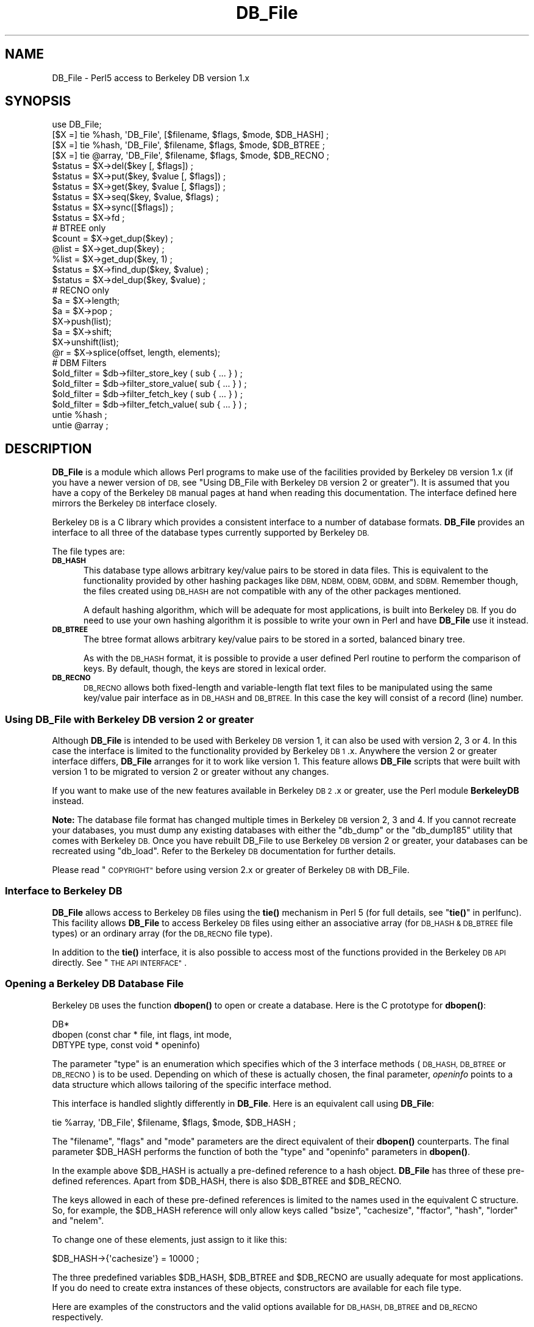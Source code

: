 .\" Automatically generated by Pod::Man 4.10 (Pod::Simple 3.35)
.\"
.\" Standard preamble:
.\" ========================================================================
.de Sp \" Vertical space (when we can't use .PP)
.if t .sp .5v
.if n .sp
..
.de Vb \" Begin verbatim text
.ft CW
.nf
.ne \\$1
..
.de Ve \" End verbatim text
.ft R
.fi
..
.\" Set up some character translations and predefined strings.  \*(-- will
.\" give an unbreakable dash, \*(PI will give pi, \*(L" will give a left
.\" double quote, and \*(R" will give a right double quote.  \*(C+ will
.\" give a nicer C++.  Capital omega is used to do unbreakable dashes and
.\" therefore won't be available.  \*(C` and \*(C' expand to `' in nroff,
.\" nothing in troff, for use with C<>.
.tr \(*W-
.ds C+ C\v'-.1v'\h'-1p'\s-2+\h'-1p'+\s0\v'.1v'\h'-1p'
.ie n \{\
.    ds -- \(*W-
.    ds PI pi
.    if (\n(.H=4u)&(1m=24u) .ds -- \(*W\h'-12u'\(*W\h'-12u'-\" diablo 10 pitch
.    if (\n(.H=4u)&(1m=20u) .ds -- \(*W\h'-12u'\(*W\h'-8u'-\"  diablo 12 pitch
.    ds L" ""
.    ds R" ""
.    ds C` ""
.    ds C' ""
'br\}
.el\{\
.    ds -- \|\(em\|
.    ds PI \(*p
.    ds L" ``
.    ds R" ''
.    ds C`
.    ds C'
'br\}
.\"
.\" Escape single quotes in literal strings from groff's Unicode transform.
.ie \n(.g .ds Aq \(aq
.el       .ds Aq '
.\"
.\" If the F register is >0, we'll generate index entries on stderr for
.\" titles (.TH), headers (.SH), subsections (.SS), items (.Ip), and index
.\" entries marked with X<> in POD.  Of course, you'll have to process the
.\" output yourself in some meaningful fashion.
.\"
.\" Avoid warning from groff about undefined register 'F'.
.de IX
..
.nr rF 0
.if \n(.g .if rF .nr rF 1
.if (\n(rF:(\n(.g==0)) \{\
.    if \nF \{\
.        de IX
.        tm Index:\\$1\t\\n%\t"\\$2"
..
.        if !\nF==2 \{\
.            nr % 0
.            nr F 2
.        \}
.    \}
.\}
.rr rF
.\"
.\" Accent mark definitions (@(#)ms.acc 1.5 88/02/08 SMI; from UCB 4.2).
.\" Fear.  Run.  Save yourself.  No user-serviceable parts.
.    \" fudge factors for nroff and troff
.if n \{\
.    ds #H 0
.    ds #V .8m
.    ds #F .3m
.    ds #[ \f1
.    ds #] \fP
.\}
.if t \{\
.    ds #H ((1u-(\\\\n(.fu%2u))*.13m)
.    ds #V .6m
.    ds #F 0
.    ds #[ \&
.    ds #] \&
.\}
.    \" simple accents for nroff and troff
.if n \{\
.    ds ' \&
.    ds ` \&
.    ds ^ \&
.    ds , \&
.    ds ~ ~
.    ds /
.\}
.if t \{\
.    ds ' \\k:\h'-(\\n(.wu*8/10-\*(#H)'\'\h"|\\n:u"
.    ds ` \\k:\h'-(\\n(.wu*8/10-\*(#H)'\`\h'|\\n:u'
.    ds ^ \\k:\h'-(\\n(.wu*10/11-\*(#H)'^\h'|\\n:u'
.    ds , \\k:\h'-(\\n(.wu*8/10)',\h'|\\n:u'
.    ds ~ \\k:\h'-(\\n(.wu-\*(#H-.1m)'~\h'|\\n:u'
.    ds / \\k:\h'-(\\n(.wu*8/10-\*(#H)'\z\(sl\h'|\\n:u'
.\}
.    \" troff and (daisy-wheel) nroff accents
.ds : \\k:\h'-(\\n(.wu*8/10-\*(#H+.1m+\*(#F)'\v'-\*(#V'\z.\h'.2m+\*(#F'.\h'|\\n:u'\v'\*(#V'
.ds 8 \h'\*(#H'\(*b\h'-\*(#H'
.ds o \\k:\h'-(\\n(.wu+\w'\(de'u-\*(#H)/2u'\v'-.3n'\*(#[\z\(de\v'.3n'\h'|\\n:u'\*(#]
.ds d- \h'\*(#H'\(pd\h'-\w'~'u'\v'-.25m'\f2\(hy\fP\v'.25m'\h'-\*(#H'
.ds D- D\\k:\h'-\w'D'u'\v'-.11m'\z\(hy\v'.11m'\h'|\\n:u'
.ds th \*(#[\v'.3m'\s+1I\s-1\v'-.3m'\h'-(\w'I'u*2/3)'\s-1o\s+1\*(#]
.ds Th \*(#[\s+2I\s-2\h'-\w'I'u*3/5'\v'-.3m'o\v'.3m'\*(#]
.ds ae a\h'-(\w'a'u*4/10)'e
.ds Ae A\h'-(\w'A'u*4/10)'E
.    \" corrections for vroff
.if v .ds ~ \\k:\h'-(\\n(.wu*9/10-\*(#H)'\s-2\u~\d\s+2\h'|\\n:u'
.if v .ds ^ \\k:\h'-(\\n(.wu*10/11-\*(#H)'\v'-.4m'^\v'.4m'\h'|\\n:u'
.    \" for low resolution devices (crt and lpr)
.if \n(.H>23 .if \n(.V>19 \
\{\
.    ds : e
.    ds 8 ss
.    ds o a
.    ds d- d\h'-1'\(ga
.    ds D- D\h'-1'\(hy
.    ds th \o'bp'
.    ds Th \o'LP'
.    ds ae ae
.    ds Ae AE
.\}
.rm #[ #] #H #V #F C
.\" ========================================================================
.\"
.IX Title "DB_File 3pm"
.TH DB_File 3pm "2020-11-23" "perl v5.28.2" "Perl Programmers Reference Guide"
.\" For nroff, turn off justification.  Always turn off hyphenation; it makes
.\" way too many mistakes in technical documents.
.if n .ad l
.nh
.SH "NAME"
DB_File \- Perl5 access to Berkeley DB version 1.x
.SH "SYNOPSIS"
.IX Header "SYNOPSIS"
.Vb 1
\& use DB_File;
\&
\& [$X =] tie %hash,  \*(AqDB_File\*(Aq, [$filename, $flags, $mode, $DB_HASH] ;
\& [$X =] tie %hash,  \*(AqDB_File\*(Aq, $filename, $flags, $mode, $DB_BTREE ;
\& [$X =] tie @array, \*(AqDB_File\*(Aq, $filename, $flags, $mode, $DB_RECNO ;
\&
\& $status = $X\->del($key [, $flags]) ;
\& $status = $X\->put($key, $value [, $flags]) ;
\& $status = $X\->get($key, $value [, $flags]) ;
\& $status = $X\->seq($key, $value, $flags) ;
\& $status = $X\->sync([$flags]) ;
\& $status = $X\->fd ;
\&
\& # BTREE only
\& $count = $X\->get_dup($key) ;
\& @list  = $X\->get_dup($key) ;
\& %list  = $X\->get_dup($key, 1) ;
\& $status = $X\->find_dup($key, $value) ;
\& $status = $X\->del_dup($key, $value) ;
\&
\& # RECNO only
\& $a = $X\->length;
\& $a = $X\->pop ;
\& $X\->push(list);
\& $a = $X\->shift;
\& $X\->unshift(list);
\& @r = $X\->splice(offset, length, elements);
\&
\& # DBM Filters
\& $old_filter = $db\->filter_store_key  ( sub { ... } ) ;
\& $old_filter = $db\->filter_store_value( sub { ... } ) ;
\& $old_filter = $db\->filter_fetch_key  ( sub { ... } ) ;
\& $old_filter = $db\->filter_fetch_value( sub { ... } ) ;
\&
\& untie %hash ;
\& untie @array ;
.Ve
.SH "DESCRIPTION"
.IX Header "DESCRIPTION"
\&\fBDB_File\fR is a module which allows Perl programs to make use of the
facilities provided by Berkeley \s-1DB\s0 version 1.x (if you have a newer
version of \s-1DB,\s0 see \*(L"Using DB_File with Berkeley \s-1DB\s0 version 2 or greater\*(R").
It is assumed that you have a copy of the Berkeley \s-1DB\s0 manual pages at
hand when reading this documentation. The interface defined here
mirrors the Berkeley \s-1DB\s0 interface closely.
.PP
Berkeley \s-1DB\s0 is a C library which provides a consistent interface to a
number of database formats.  \fBDB_File\fR provides an interface to all
three of the database types currently supported by Berkeley \s-1DB.\s0
.PP
The file types are:
.IP "\fB\s-1DB_HASH\s0\fR" 5
.IX Item "DB_HASH"
This database type allows arbitrary key/value pairs to be stored in data
files. This is equivalent to the functionality provided by other
hashing packages like \s-1DBM, NDBM, ODBM, GDBM,\s0 and \s-1SDBM.\s0 Remember though,
the files created using \s-1DB_HASH\s0 are not compatible with any of the
other packages mentioned.
.Sp
A default hashing algorithm, which will be adequate for most
applications, is built into Berkeley \s-1DB.\s0 If you do need to use your own
hashing algorithm it is possible to write your own in Perl and have
\&\fBDB_File\fR use it instead.
.IP "\fB\s-1DB_BTREE\s0\fR" 5
.IX Item "DB_BTREE"
The btree format allows arbitrary key/value pairs to be stored in a
sorted, balanced binary tree.
.Sp
As with the \s-1DB_HASH\s0 format, it is possible to provide a user defined
Perl routine to perform the comparison of keys. By default, though, the
keys are stored in lexical order.
.IP "\fB\s-1DB_RECNO\s0\fR" 5
.IX Item "DB_RECNO"
\&\s-1DB_RECNO\s0 allows both fixed-length and variable-length flat text files
to be manipulated using the same key/value pair interface as in \s-1DB_HASH\s0
and \s-1DB_BTREE.\s0  In this case the key will consist of a record (line)
number.
.SS "Using DB_File with Berkeley \s-1DB\s0 version 2 or greater"
.IX Subsection "Using DB_File with Berkeley DB version 2 or greater"
Although \fBDB_File\fR is intended to be used with Berkeley \s-1DB\s0 version 1,
it can also be used with version 2, 3 or 4. In this case the interface is
limited to the functionality provided by Berkeley \s-1DB 1\s0.x. Anywhere the
version 2 or greater interface differs, \fBDB_File\fR arranges for it to work
like version 1. This feature allows \fBDB_File\fR scripts that were built
with version 1 to be migrated to version 2 or greater without any changes.
.PP
If you want to make use of the new features available in Berkeley \s-1DB
2\s0.x or greater, use the Perl module \fBBerkeleyDB\fR instead.
.PP
\&\fBNote:\fR The database file format has changed multiple times in Berkeley
\&\s-1DB\s0 version 2, 3 and 4. If you cannot recreate your databases, you
must dump any existing databases with either the \f(CW\*(C`db_dump\*(C'\fR or the
\&\f(CW\*(C`db_dump185\*(C'\fR utility that comes with Berkeley \s-1DB.\s0
Once you have rebuilt DB_File to use Berkeley \s-1DB\s0 version 2 or greater,
your databases can be recreated using \f(CW\*(C`db_load\*(C'\fR. Refer to the Berkeley \s-1DB\s0
documentation for further details.
.PP
Please read \*(L"\s-1COPYRIGHT\*(R"\s0 before using version 2.x or greater of Berkeley
\&\s-1DB\s0 with DB_File.
.SS "Interface to Berkeley \s-1DB\s0"
.IX Subsection "Interface to Berkeley DB"
\&\fBDB_File\fR allows access to Berkeley \s-1DB\s0 files using the \fBtie()\fR mechanism
in Perl 5 (for full details, see \*(L"\fBtie()\fR\*(R" in perlfunc). This facility
allows \fBDB_File\fR to access Berkeley \s-1DB\s0 files using either an
associative array (for \s-1DB_HASH & DB_BTREE\s0 file types) or an ordinary
array (for the \s-1DB_RECNO\s0 file type).
.PP
In addition to the \fBtie()\fR interface, it is also possible to access most
of the functions provided in the Berkeley \s-1DB API\s0 directly.
See \*(L"\s-1THE API INTERFACE\*(R"\s0.
.SS "Opening a Berkeley \s-1DB\s0 Database File"
.IX Subsection "Opening a Berkeley DB Database File"
Berkeley \s-1DB\s0 uses the function \fBdbopen()\fR to open or create a database.
Here is the C prototype for \fBdbopen()\fR:
.PP
.Vb 3
\&      DB*
\&      dbopen (const char * file, int flags, int mode, 
\&              DBTYPE type, const void * openinfo)
.Ve
.PP
The parameter \f(CW\*(C`type\*(C'\fR is an enumeration which specifies which of the 3
interface methods (\s-1DB_HASH, DB_BTREE\s0 or \s-1DB_RECNO\s0) is to be used.
Depending on which of these is actually chosen, the final parameter,
\&\fIopeninfo\fR points to a data structure which allows tailoring of the
specific interface method.
.PP
This interface is handled slightly differently in \fBDB_File\fR. Here is
an equivalent call using \fBDB_File\fR:
.PP
.Vb 1
\&        tie %array, \*(AqDB_File\*(Aq, $filename, $flags, $mode, $DB_HASH ;
.Ve
.PP
The \f(CW\*(C`filename\*(C'\fR, \f(CW\*(C`flags\*(C'\fR and \f(CW\*(C`mode\*(C'\fR parameters are the direct
equivalent of their \fBdbopen()\fR counterparts. The final parameter \f(CW$DB_HASH\fR
performs the function of both the \f(CW\*(C`type\*(C'\fR and \f(CW\*(C`openinfo\*(C'\fR parameters in
\&\fBdbopen()\fR.
.PP
In the example above \f(CW$DB_HASH\fR is actually a pre-defined reference to a
hash object. \fBDB_File\fR has three of these pre-defined references.
Apart from \f(CW$DB_HASH\fR, there is also \f(CW$DB_BTREE\fR and \f(CW$DB_RECNO\fR.
.PP
The keys allowed in each of these pre-defined references is limited to
the names used in the equivalent C structure. So, for example, the
\&\f(CW$DB_HASH\fR reference will only allow keys called \f(CW\*(C`bsize\*(C'\fR, \f(CW\*(C`cachesize\*(C'\fR,
\&\f(CW\*(C`ffactor\*(C'\fR, \f(CW\*(C`hash\*(C'\fR, \f(CW\*(C`lorder\*(C'\fR and \f(CW\*(C`nelem\*(C'\fR.
.PP
To change one of these elements, just assign to it like this:
.PP
.Vb 1
\&        $DB_HASH\->{\*(Aqcachesize\*(Aq} = 10000 ;
.Ve
.PP
The three predefined variables \f(CW$DB_HASH\fR, \f(CW$DB_BTREE\fR and \f(CW$DB_RECNO\fR are
usually adequate for most applications.  If you do need to create extra
instances of these objects, constructors are available for each file
type.
.PP
Here are examples of the constructors and the valid options available
for \s-1DB_HASH, DB_BTREE\s0 and \s-1DB_RECNO\s0 respectively.
.PP
.Vb 7
\&     $a = new DB_File::HASHINFO ;
\&     $a\->{\*(Aqbsize\*(Aq} ;
\&     $a\->{\*(Aqcachesize\*(Aq} ;
\&     $a\->{\*(Aqffactor\*(Aq};
\&     $a\->{\*(Aqhash\*(Aq} ;
\&     $a\->{\*(Aqlorder\*(Aq} ;
\&     $a\->{\*(Aqnelem\*(Aq} ;
\&
\&     $b = new DB_File::BTREEINFO ;
\&     $b\->{\*(Aqflags\*(Aq} ;
\&     $b\->{\*(Aqcachesize\*(Aq} ;
\&     $b\->{\*(Aqmaxkeypage\*(Aq} ;
\&     $b\->{\*(Aqminkeypage\*(Aq} ;
\&     $b\->{\*(Aqpsize\*(Aq} ;
\&     $b\->{\*(Aqcompare\*(Aq} ;
\&     $b\->{\*(Aqprefix\*(Aq} ;
\&     $b\->{\*(Aqlorder\*(Aq} ;
\&
\&     $c = new DB_File::RECNOINFO ;
\&     $c\->{\*(Aqbval\*(Aq} ;
\&     $c\->{\*(Aqcachesize\*(Aq} ;
\&     $c\->{\*(Aqpsize\*(Aq} ;
\&     $c\->{\*(Aqflags\*(Aq} ;
\&     $c\->{\*(Aqlorder\*(Aq} ;
\&     $c\->{\*(Aqreclen\*(Aq} ;
\&     $c\->{\*(Aqbfname\*(Aq} ;
.Ve
.PP
The values stored in the hashes above are mostly the direct equivalent
of their C counterpart. Like their C counterparts, all are set to a
default values \- that means you don't have to set \fIall\fR of the
values when you only want to change one. Here is an example:
.PP
.Vb 3
\&     $a = new DB_File::HASHINFO ;
\&     $a\->{\*(Aqcachesize\*(Aq} =  12345 ;
\&     tie %y, \*(AqDB_File\*(Aq, "filename", $flags, 0777, $a ;
.Ve
.PP
A few of the options need extra discussion here. When used, the C
equivalent of the keys \f(CW\*(C`hash\*(C'\fR, \f(CW\*(C`compare\*(C'\fR and \f(CW\*(C`prefix\*(C'\fR store pointers
to C functions. In \fBDB_File\fR these keys are used to store references
to Perl subs. Below are templates for each of the subs:
.PP
.Vb 7
\&    sub hash
\&    {
\&        my ($data) = @_ ;
\&        ...
\&        # return the hash value for $data
\&        return $hash ;
\&    }
\&
\&    sub compare
\&    {
\&        my ($key, $key2) = @_ ;
\&        ...
\&        # return  0 if $key1 eq $key2
\&        #        \-1 if $key1 lt $key2
\&        #         1 if $key1 gt $key2
\&        return (\-1 , 0 or 1) ;
\&    }
\&
\&    sub prefix
\&    {
\&        my ($key, $key2) = @_ ;
\&        ...
\&        # return number of bytes of $key2 which are 
\&        # necessary to determine that it is greater than $key1
\&        return $bytes ;
\&    }
.Ve
.PP
See \*(L"Changing the \s-1BTREE\s0 sort order\*(R" for an example of using the
\&\f(CW\*(C`compare\*(C'\fR template.
.PP
If you are using the \s-1DB_RECNO\s0 interface and you intend making use of
\&\f(CW\*(C`bval\*(C'\fR, you should check out \*(L"The 'bval' Option\*(R".
.SS "Default Parameters"
.IX Subsection "Default Parameters"
It is possible to omit some or all of the final 4 parameters in the
call to \f(CW\*(C`tie\*(C'\fR and let them take default values. As \s-1DB_HASH\s0 is the most
common file format used, the call:
.PP
.Vb 1
\&    tie %A, "DB_File", "filename" ;
.Ve
.PP
is equivalent to:
.PP
.Vb 1
\&    tie %A, "DB_File", "filename", O_CREAT|O_RDWR, 0666, $DB_HASH ;
.Ve
.PP
It is also possible to omit the filename parameter as well, so the
call:
.PP
.Vb 1
\&    tie %A, "DB_File" ;
.Ve
.PP
is equivalent to:
.PP
.Vb 1
\&    tie %A, "DB_File", undef, O_CREAT|O_RDWR, 0666, $DB_HASH ;
.Ve
.PP
See \*(L"In Memory Databases\*(R" for a discussion on the use of \f(CW\*(C`undef\*(C'\fR
in place of a filename.
.SS "In Memory Databases"
.IX Subsection "In Memory Databases"
Berkeley \s-1DB\s0 allows the creation of in-memory databases by using \s-1NULL\s0
(that is, a \f(CW\*(C`(char *)0\*(C'\fR in C) in place of the filename.  \fBDB_File\fR
uses \f(CW\*(C`undef\*(C'\fR instead of \s-1NULL\s0 to provide this functionality.
.SH "DB_HASH"
.IX Header "DB_HASH"
The \s-1DB_HASH\s0 file format is probably the most commonly used of the three
file formats that \fBDB_File\fR supports. It is also very straightforward
to use.
.SS "A Simple Example"
.IX Subsection "A Simple Example"
This example shows how to create a database, add key/value pairs to the
database, delete keys/value pairs and finally how to enumerate the
contents of the database.
.PP
.Vb 4
\&    use warnings ;
\&    use strict ;
\&    use DB_File ;
\&    our (%h, $k, $v) ;
\&
\&    unlink "fruit" ;
\&    tie %h, "DB_File", "fruit", O_RDWR|O_CREAT, 0666, $DB_HASH 
\&        or die "Cannot open file \*(Aqfruit\*(Aq: $!\en";
\&
\&    # Add a few key/value pairs to the file
\&    $h{"apple"} = "red" ;
\&    $h{"orange"} = "orange" ;
\&    $h{"banana"} = "yellow" ;
\&    $h{"tomato"} = "red" ;
\&
\&    # Check for existence of a key
\&    print "Banana Exists\en\en" if $h{"banana"} ;
\&
\&    # Delete a key/value pair.
\&    delete $h{"apple"} ;
\&
\&    # print the contents of the file
\&    while (($k, $v) = each %h)
\&      { print "$k \-> $v\en" }
\&
\&    untie %h ;
.Ve
.PP
here is the output:
.PP
.Vb 1
\&    Banana Exists
\&
\&    orange \-> orange
\&    tomato \-> red
\&    banana \-> yellow
.Ve
.PP
Note that the like ordinary associative arrays, the order of the keys
retrieved is in an apparently random order.
.SH "DB_BTREE"
.IX Header "DB_BTREE"
The \s-1DB_BTREE\s0 format is useful when you want to store data in a given
order. By default the keys will be stored in lexical order, but as you
will see from the example shown in the next section, it is very easy to
define your own sorting function.
.SS "Changing the \s-1BTREE\s0 sort order"
.IX Subsection "Changing the BTREE sort order"
This script shows how to override the default sorting algorithm that
\&\s-1BTREE\s0 uses. Instead of using the normal lexical ordering, a case
insensitive compare function will be used.
.PP
.Vb 3
\&    use warnings ;
\&    use strict ;
\&    use DB_File ;
\&
\&    my %h ;
\&
\&    sub Compare
\&    {
\&        my ($key1, $key2) = @_ ;
\&        "\eL$key1" cmp "\eL$key2" ;
\&    }
\&
\&    # specify the Perl sub that will do the comparison
\&    $DB_BTREE\->{\*(Aqcompare\*(Aq} = \e&Compare ;
\&
\&    unlink "tree" ;
\&    tie %h, "DB_File", "tree", O_RDWR|O_CREAT, 0666, $DB_BTREE 
\&        or die "Cannot open file \*(Aqtree\*(Aq: $!\en" ;
\&
\&    # Add a key/value pair to the file
\&    $h{\*(AqWall\*(Aq} = \*(AqLarry\*(Aq ;
\&    $h{\*(AqSmith\*(Aq} = \*(AqJohn\*(Aq ;
\&    $h{\*(Aqmouse\*(Aq} = \*(Aqmickey\*(Aq ;
\&    $h{\*(Aqduck\*(Aq}  = \*(Aqdonald\*(Aq ;
\&
\&    # Delete
\&    delete $h{"duck"} ;
\&
\&    # Cycle through the keys printing them in order.
\&    # Note it is not necessary to sort the keys as
\&    # the btree will have kept them in order automatically.
\&    foreach (keys %h)
\&      { print "$_\en" }
\&
\&    untie %h ;
.Ve
.PP
Here is the output from the code above.
.PP
.Vb 3
\&    mouse
\&    Smith
\&    Wall
.Ve
.PP
There are a few point to bear in mind if you want to change the
ordering in a \s-1BTREE\s0 database:
.IP "1." 5
The new compare function must be specified when you create the database.
.IP "2." 5
You cannot change the ordering once the database has been created. Thus
you must use the same compare function every time you access the
database.
.IP "3." 5
Duplicate keys are entirely defined by the comparison function.
In the case-insensitive example above, the keys: '\s-1KEY\s0' and 'key'
would be considered duplicates, and assigning to the second one
would overwrite the first. If duplicates are allowed for (with the
R_DUP flag discussed below), only a single copy of duplicate keys
is stored in the database \-\-\- so (again with example above) assigning
three values to the keys: '\s-1KEY\s0', 'Key', and 'key' would leave just
the first key: '\s-1KEY\s0' in the database with three values. For some
situations this results in information loss, so care should be taken
to provide fully qualified comparison functions when necessary.
For example, the above comparison routine could be modified to
additionally compare case-sensitively if two keys are equal in the
case insensitive comparison:
.Sp
.Vb 5
\&    sub compare {
\&        my($key1, $key2) = @_;
\&        lc $key1 cmp lc $key2 ||
\&        $key1 cmp $key2;
\&    }
.Ve
.Sp
And now you will only have duplicates when the keys themselves
are truly the same. (note: in versions of the db library prior to
about November 1996, such duplicate keys were retained so it was
possible to recover the original keys in sets of keys that
compared as equal).
.SS "Handling Duplicate Keys"
.IX Subsection "Handling Duplicate Keys"
The \s-1BTREE\s0 file type optionally allows a single key to be associated
with an arbitrary number of values. This option is enabled by setting
the flags element of \f(CW$DB_BTREE\fR to R_DUP when creating the database.
.PP
There are some difficulties in using the tied hash interface if you
want to manipulate a \s-1BTREE\s0 database with duplicate keys. Consider this
code:
.PP
.Vb 3
\&    use warnings ;
\&    use strict ;
\&    use DB_File ;
\&
\&    my ($filename, %h) ;
\&
\&    $filename = "tree" ;
\&    unlink $filename ;
\&
\&    # Enable duplicate records
\&    $DB_BTREE\->{\*(Aqflags\*(Aq} = R_DUP ;
\&
\&    tie %h, "DB_File", $filename, O_RDWR|O_CREAT, 0666, $DB_BTREE 
\&        or die "Cannot open $filename: $!\en";
\&
\&    # Add some key/value pairs to the file
\&    $h{\*(AqWall\*(Aq} = \*(AqLarry\*(Aq ;
\&    $h{\*(AqWall\*(Aq} = \*(AqBrick\*(Aq ; # Note the duplicate key
\&    $h{\*(AqWall\*(Aq} = \*(AqBrick\*(Aq ; # Note the duplicate key and value
\&    $h{\*(AqSmith\*(Aq} = \*(AqJohn\*(Aq ;
\&    $h{\*(Aqmouse\*(Aq} = \*(Aqmickey\*(Aq ;
\&
\&    # iterate through the associative array
\&    # and print each key/value pair.
\&    foreach (sort keys %h)
\&      { print "$_  \-> $h{$_}\en" }
\&
\&    untie %h ;
.Ve
.PP
Here is the output:
.PP
.Vb 5
\&    Smith   \-> John
\&    Wall    \-> Larry
\&    Wall    \-> Larry
\&    Wall    \-> Larry
\&    mouse   \-> mickey
.Ve
.PP
As you can see 3 records have been successfully created with key \f(CW\*(C`Wall\*(C'\fR
\&\- the only thing is, when they are retrieved from the database they
\&\fIseem\fR to have the same value, namely \f(CW\*(C`Larry\*(C'\fR. The problem is caused
by the way that the associative array interface works. Basically, when
the associative array interface is used to fetch the value associated
with a given key, it will only ever retrieve the first value.
.PP
Although it may not be immediately obvious from the code above, the
associative array interface can be used to write values with duplicate
keys, but it cannot be used to read them back from the database.
.PP
The way to get around this problem is to use the Berkeley \s-1DB API\s0 method
called \f(CW\*(C`seq\*(C'\fR.  This method allows sequential access to key/value
pairs. See \*(L"\s-1THE API INTERFACE\*(R"\s0 for details of both the \f(CW\*(C`seq\*(C'\fR method
and the \s-1API\s0 in general.
.PP
Here is the script above rewritten using the \f(CW\*(C`seq\*(C'\fR \s-1API\s0 method.
.PP
.Vb 3
\&    use warnings ;
\&    use strict ;
\&    use DB_File ;
\&
\&    my ($filename, $x, %h, $status, $key, $value) ;
\&
\&    $filename = "tree" ;
\&    unlink $filename ;
\&
\&    # Enable duplicate records
\&    $DB_BTREE\->{\*(Aqflags\*(Aq} = R_DUP ;
\&
\&    $x = tie %h, "DB_File", $filename, O_RDWR|O_CREAT, 0666, $DB_BTREE 
\&        or die "Cannot open $filename: $!\en";
\&
\&    # Add some key/value pairs to the file
\&    $h{\*(AqWall\*(Aq} = \*(AqLarry\*(Aq ;
\&    $h{\*(AqWall\*(Aq} = \*(AqBrick\*(Aq ; # Note the duplicate key
\&    $h{\*(AqWall\*(Aq} = \*(AqBrick\*(Aq ; # Note the duplicate key and value
\&    $h{\*(AqSmith\*(Aq} = \*(AqJohn\*(Aq ;
\&    $h{\*(Aqmouse\*(Aq} = \*(Aqmickey\*(Aq ;
\&
\&    # iterate through the btree using seq
\&    # and print each key/value pair.
\&    $key = $value = 0 ;
\&    for ($status = $x\->seq($key, $value, R_FIRST) ;
\&         $status == 0 ;
\&         $status = $x\->seq($key, $value, R_NEXT) )
\&      {  print "$key \-> $value\en" }
\&
\&    undef $x ;
\&    untie %h ;
.Ve
.PP
that prints:
.PP
.Vb 5
\&    Smith   \-> John
\&    Wall    \-> Brick
\&    Wall    \-> Brick
\&    Wall    \-> Larry
\&    mouse   \-> mickey
.Ve
.PP
This time we have got all the key/value pairs, including the multiple
values associated with the key \f(CW\*(C`Wall\*(C'\fR.
.PP
To make life easier when dealing with duplicate keys, \fBDB_File\fR comes with 
a few utility methods.
.SS "The \fBget_dup()\fP Method"
.IX Subsection "The get_dup() Method"
The \f(CW\*(C`get_dup\*(C'\fR method assists in
reading duplicate values from \s-1BTREE\s0 databases. The method can take the
following forms:
.PP
.Vb 3
\&    $count = $x\->get_dup($key) ;
\&    @list  = $x\->get_dup($key) ;
\&    %list  = $x\->get_dup($key, 1) ;
.Ve
.PP
In a scalar context the method returns the number of values associated
with the key, \f(CW$key\fR.
.PP
In list context, it returns all the values which match \f(CW$key\fR. Note
that the values will be returned in an apparently random order.
.PP
In list context, if the second parameter is present and evaluates
\&\s-1TRUE,\s0 the method returns an associative array. The keys of the
associative array correspond to the values that matched in the \s-1BTREE\s0
and the values of the array are a count of the number of times that
particular value occurred in the \s-1BTREE.\s0
.PP
So assuming the database created above, we can use \f(CW\*(C`get_dup\*(C'\fR like
this:
.PP
.Vb 3
\&    use warnings ;
\&    use strict ;
\&    use DB_File ;
\&
\&    my ($filename, $x, %h) ;
\&
\&    $filename = "tree" ;
\&
\&    # Enable duplicate records
\&    $DB_BTREE\->{\*(Aqflags\*(Aq} = R_DUP ;
\&
\&    $x = tie %h, "DB_File", $filename, O_RDWR|O_CREAT, 0666, $DB_BTREE 
\&        or die "Cannot open $filename: $!\en";
\&
\&    my $cnt  = $x\->get_dup("Wall") ;
\&    print "Wall occurred $cnt times\en" ;
\&
\&    my %hash = $x\->get_dup("Wall", 1) ;
\&    print "Larry is there\en" if $hash{\*(AqLarry\*(Aq} ;
\&    print "There are $hash{\*(AqBrick\*(Aq} Brick Walls\en" ;
\&
\&    my @list = sort $x\->get_dup("Wall") ;
\&    print "Wall =>      [@list]\en" ;
\&
\&    @list = $x\->get_dup("Smith") ;
\&    print "Smith =>     [@list]\en" ;
\&
\&    @list = $x\->get_dup("Dog") ;
\&    print "Dog =>       [@list]\en" ;
.Ve
.PP
and it will print:
.PP
.Vb 6
\&    Wall occurred 3 times
\&    Larry is there
\&    There are 2 Brick Walls
\&    Wall =>     [Brick Brick Larry]
\&    Smith =>    [John]
\&    Dog =>      []
.Ve
.SS "The \fBfind_dup()\fP Method"
.IX Subsection "The find_dup() Method"
.Vb 1
\&    $status = $X\->find_dup($key, $value) ;
.Ve
.PP
This method checks for the existence of a specific key/value pair. If the
pair exists, the cursor is left pointing to the pair and the method 
returns 0. Otherwise the method returns a non-zero value.
.PP
Assuming the database from the previous example:
.PP
.Vb 3
\&    use warnings ;
\&    use strict ;
\&    use DB_File ;
\&
\&    my ($filename, $x, %h, $found) ;
\&
\&    $filename = "tree" ;
\&
\&    # Enable duplicate records
\&    $DB_BTREE\->{\*(Aqflags\*(Aq} = R_DUP ;
\&
\&    $x = tie %h, "DB_File", $filename, O_RDWR|O_CREAT, 0666, $DB_BTREE 
\&        or die "Cannot open $filename: $!\en";
\&
\&    $found = ( $x\->find_dup("Wall", "Larry") == 0 ? "" : "not") ; 
\&    print "Larry Wall is $found there\en" ;
\&
\&    $found = ( $x\->find_dup("Wall", "Harry") == 0 ? "" : "not") ; 
\&    print "Harry Wall is $found there\en" ;
\&
\&    undef $x ;
\&    untie %h ;
.Ve
.PP
prints this
.PP
.Vb 2
\&    Larry Wall is  there
\&    Harry Wall is not there
.Ve
.SS "The \fBdel_dup()\fP Method"
.IX Subsection "The del_dup() Method"
.Vb 1
\&    $status = $X\->del_dup($key, $value) ;
.Ve
.PP
This method deletes a specific key/value pair. It returns
0 if they exist and have been deleted successfully.
Otherwise the method returns a non-zero value.
.PP
Again assuming the existence of the \f(CW\*(C`tree\*(C'\fR database
.PP
.Vb 3
\&    use warnings ;
\&    use strict ;
\&    use DB_File ;
\&
\&    my ($filename, $x, %h, $found) ;
\&
\&    $filename = "tree" ;
\&
\&    # Enable duplicate records
\&    $DB_BTREE\->{\*(Aqflags\*(Aq} = R_DUP ;
\&
\&    $x = tie %h, "DB_File", $filename, O_RDWR|O_CREAT, 0666, $DB_BTREE 
\&        or die "Cannot open $filename: $!\en";
\&
\&    $x\->del_dup("Wall", "Larry") ;
\&
\&    $found = ( $x\->find_dup("Wall", "Larry") == 0 ? "" : "not") ; 
\&    print "Larry Wall is $found there\en" ;
\&
\&    undef $x ;
\&    untie %h ;
.Ve
.PP
prints this
.PP
.Vb 1
\&    Larry Wall is not there
.Ve
.SS "Matching Partial Keys"
.IX Subsection "Matching Partial Keys"
The \s-1BTREE\s0 interface has a feature which allows partial keys to be
matched. This functionality is \fIonly\fR available when the \f(CW\*(C`seq\*(C'\fR method
is used along with the R_CURSOR flag.
.PP
.Vb 1
\&    $x\->seq($key, $value, R_CURSOR) ;
.Ve
.PP
Here is the relevant quote from the dbopen man page where it defines
the use of the R_CURSOR flag with seq:
.PP
.Vb 4
\&    Note, for the DB_BTREE access method, the returned key is not
\&    necessarily an exact match for the specified key. The returned key
\&    is the smallest key greater than or equal to the specified key,
\&    permitting partial key matches and range searches.
.Ve
.PP
In the example script below, the \f(CW\*(C`match\*(C'\fR sub uses this feature to find
and print the first matching key/value pair given a partial key.
.PP
.Vb 4
\&    use warnings ;
\&    use strict ;
\&    use DB_File ;
\&    use Fcntl ;
\&
\&    my ($filename, $x, %h, $st, $key, $value) ;
\&
\&    sub match
\&    {
\&        my $key = shift ;
\&        my $value = 0;
\&        my $orig_key = $key ;
\&        $x\->seq($key, $value, R_CURSOR) ;
\&        print "$orig_key\et\-> $key\et\-> $value\en" ;
\&    }
\&
\&    $filename = "tree" ;
\&    unlink $filename ;
\&
\&    $x = tie %h, "DB_File", $filename, O_RDWR|O_CREAT, 0666, $DB_BTREE
\&        or die "Cannot open $filename: $!\en";
\&
\&    # Add some key/value pairs to the file
\&    $h{\*(Aqmouse\*(Aq} = \*(Aqmickey\*(Aq ;
\&    $h{\*(AqWall\*(Aq} = \*(AqLarry\*(Aq ;
\&    $h{\*(AqWalls\*(Aq} = \*(AqBrick\*(Aq ; 
\&    $h{\*(AqSmith\*(Aq} = \*(AqJohn\*(Aq ;
\&
\&
\&    $key = $value = 0 ;
\&    print "IN ORDER\en" ;
\&    for ($st = $x\->seq($key, $value, R_FIRST) ;
\&         $st == 0 ;
\&         $st = $x\->seq($key, $value, R_NEXT) )
\&
\&      {  print "$key    \-> $value\en" }
\&
\&    print "\enPARTIAL MATCH\en" ;
\&
\&    match "Wa" ;
\&    match "A" ;
\&    match "a" ;
\&
\&    undef $x ;
\&    untie %h ;
.Ve
.PP
Here is the output:
.PP
.Vb 5
\&    IN ORDER
\&    Smith \-> John
\&    Wall  \-> Larry
\&    Walls \-> Brick
\&    mouse \-> mickey
\&
\&    PARTIAL MATCH
\&    Wa \-> Wall  \-> Larry
\&    A  \-> Smith \-> John
\&    a  \-> mouse \-> mickey
.Ve
.SH "DB_RECNO"
.IX Header "DB_RECNO"
\&\s-1DB_RECNO\s0 provides an interface to flat text files. Both variable and
fixed length records are supported.
.PP
In order to make \s-1RECNO\s0 more compatible with Perl, the array offset for
all \s-1RECNO\s0 arrays begins at 0 rather than 1 as in Berkeley \s-1DB.\s0
.PP
As with normal Perl arrays, a \s-1RECNO\s0 array can be accessed using
negative indexes. The index \-1 refers to the last element of the array,
\&\-2 the second last, and so on. Attempting to access an element before
the start of the array will raise a fatal run-time error.
.SS "The 'bval' Option"
.IX Subsection "The 'bval' Option"
The operation of the bval option warrants some discussion. Here is the
definition of bval from the Berkeley \s-1DB 1.85\s0 recno manual page:
.PP
.Vb 6
\&    The delimiting byte to be used to mark  the  end  of  a
\&    record for variable\-length records, and the pad charac\-
\&    ter for fixed\-length records.  If no  value  is  speci\-
\&    fied,  newlines  (\`\`\en\*(Aq\*(Aq)  are  used to mark the end of
\&    variable\-length records and  fixed\-length  records  are
\&    padded with spaces.
.Ve
.PP
The second sentence is wrong. In actual fact bval will only default to
\&\f(CW"\en"\fR when the openinfo parameter in dbopen is \s-1NULL.\s0 If a non-NULL
openinfo parameter is used at all, the value that happens to be in bval
will be used. That means you always have to specify bval when making
use of any of the options in the openinfo parameter. This documentation
error will be fixed in the next release of Berkeley \s-1DB.\s0
.PP
That clarifies the situation with regards Berkeley \s-1DB\s0 itself. What
about \fBDB_File\fR? Well, the behavior defined in the quote above is
quite useful, so \fBDB_File\fR conforms to it.
.PP
That means that you can specify other options (e.g. cachesize) and
still have bval default to \f(CW"\en"\fR for variable length records, and
space for fixed length records.
.PP
Also note that the bval option only allows you to specify a single byte
as a delimiter.
.SS "A Simple Example"
.IX Subsection "A Simple Example"
Here is a simple example that uses \s-1RECNO\s0 (if you are using a version 
of Perl earlier than 5.004_57 this example won't work \*(-- see 
\&\*(L"Extra \s-1RECNO\s0 Methods\*(R" for a workaround).
.PP
.Vb 3
\&    use warnings ;
\&    use strict ;
\&    use DB_File ;
\&
\&    my $filename = "text" ;
\&    unlink $filename ;
\&
\&    my @h ;
\&    tie @h, "DB_File", $filename, O_RDWR|O_CREAT, 0666, $DB_RECNO 
\&        or die "Cannot open file \*(Aqtext\*(Aq: $!\en" ;
\&
\&    # Add a few key/value pairs to the file
\&    $h[0] = "orange" ;
\&    $h[1] = "blue" ;
\&    $h[2] = "yellow" ;
\&
\&    push @h, "green", "black" ;
\&
\&    my $elements = scalar @h ;
\&    print "The array contains $elements entries\en" ;
\&
\&    my $last = pop @h ;
\&    print "popped $last\en" ;
\&
\&    unshift @h, "white" ;
\&    my $first = shift @h ;
\&    print "shifted $first\en" ;
\&
\&    # Check for existence of a key
\&    print "Element 1 Exists with value $h[1]\en" if $h[1] ;
\&
\&    # use a negative index
\&    print "The last element is $h[\-1]\en" ;
\&    print "The 2nd last element is $h[\-2]\en" ;
\&
\&    untie @h ;
.Ve
.PP
Here is the output from the script:
.PP
.Vb 6
\&    The array contains 5 entries
\&    popped black
\&    shifted white
\&    Element 1 Exists with value blue
\&    The last element is green
\&    The 2nd last element is yellow
.Ve
.SS "Extra \s-1RECNO\s0 Methods"
.IX Subsection "Extra RECNO Methods"
If you are using a version of Perl earlier than 5.004_57, the tied
array interface is quite limited. In the example script above
\&\f(CW\*(C`push\*(C'\fR, \f(CW\*(C`pop\*(C'\fR, \f(CW\*(C`shift\*(C'\fR, \f(CW\*(C`unshift\*(C'\fR
or determining the array length will not work with a tied array.
.PP
To make the interface more useful for older versions of Perl, a number
of methods are supplied with \fBDB_File\fR to simulate the missing array
operations. All these methods are accessed via the object returned from
the tie call.
.PP
Here are the methods:
.IP "\fB\f(CB$X\fB\->push(list) ;\fR" 5
.IX Item "$X->push(list) ;"
Pushes the elements of \f(CW\*(C`list\*(C'\fR to the end of the array.
.IP "\fB\f(CB$value\fB = \f(CB$X\fB\->pop ;\fR" 5
.IX Item "$value = $X->pop ;"
Removes and returns the last element of the array.
.IP "\fB\f(CB$X\fB\->shift\fR" 5
.IX Item "$X->shift"
Removes and returns the first element of the array.
.IP "\fB\f(CB$X\fB\->unshift(list) ;\fR" 5
.IX Item "$X->unshift(list) ;"
Pushes the elements of \f(CW\*(C`list\*(C'\fR to the start of the array.
.IP "\fB\f(CB$X\fB\->length\fR" 5
.IX Item "$X->length"
Returns the number of elements in the array.
.IP "\fB\f(CB$X\fB\->splice(offset, length, elements);\fR" 5
.IX Item "$X->splice(offset, length, elements);"
Returns a splice of the array.
.SS "Another Example"
.IX Subsection "Another Example"
Here is a more complete example that makes use of some of the methods
described above. It also makes use of the \s-1API\s0 interface directly (see 
\&\*(L"\s-1THE API INTERFACE\*(R"\s0).
.PP
.Vb 5
\&    use warnings ;
\&    use strict ;
\&    my (@h, $H, $file, $i) ;
\&    use DB_File ;
\&    use Fcntl ;
\&
\&    $file = "text" ;
\&
\&    unlink $file ;
\&
\&    $H = tie @h, "DB_File", $file, O_RDWR|O_CREAT, 0666, $DB_RECNO 
\&        or die "Cannot open file $file: $!\en" ;
\&
\&    # first create a text file to play with
\&    $h[0] = "zero" ;
\&    $h[1] = "one" ;
\&    $h[2] = "two" ;
\&    $h[3] = "three" ;
\&    $h[4] = "four" ;
\&
\&
\&    # Print the records in order.
\&    #
\&    # The length method is needed here because evaluating a tied
\&    # array in a scalar context does not return the number of
\&    # elements in the array.  
\&
\&    print "\enORIGINAL\en" ;
\&    foreach $i (0 .. $H\->length \- 1) {
\&        print "$i: $h[$i]\en" ;
\&    }
\&
\&    # use the push & pop methods
\&    $a = $H\->pop ;
\&    $H\->push("last") ;
\&    print "\enThe last record was [$a]\en" ;
\&
\&    # and the shift & unshift methods
\&    $a = $H\->shift ;
\&    $H\->unshift("first") ;
\&    print "The first record was [$a]\en" ;
\&
\&    # Use the API to add a new record after record 2.
\&    $i = 2 ;
\&    $H\->put($i, "Newbie", R_IAFTER) ;
\&
\&    # and a new record before record 1.
\&    $i = 1 ;
\&    $H\->put($i, "New One", R_IBEFORE) ;
\&
\&    # delete record 3
\&    $H\->del(3) ;
\&
\&    # now print the records in reverse order
\&    print "\enREVERSE\en" ;
\&    for ($i = $H\->length \- 1 ; $i >= 0 ; \-\- $i)
\&      { print "$i: $h[$i]\en" }
\&
\&    # same again, but use the API functions instead
\&    print "\enREVERSE again\en" ;
\&    my ($s, $k, $v)  = (0, 0, 0) ;
\&    for ($s = $H\->seq($k, $v, R_LAST) ; 
\&             $s == 0 ; 
\&             $s = $H\->seq($k, $v, R_PREV))
\&      { print "$k: $v\en" }
\&
\&    undef $H ;
\&    untie @h ;
.Ve
.PP
and this is what it outputs:
.PP
.Vb 6
\&    ORIGINAL
\&    0: zero
\&    1: one
\&    2: two
\&    3: three
\&    4: four
\&
\&    The last record was [four]
\&    The first record was [zero]
\&
\&    REVERSE
\&    5: last
\&    4: three
\&    3: Newbie
\&    2: one
\&    1: New One
\&    0: first
\&
\&    REVERSE again
\&    5: last
\&    4: three
\&    3: Newbie
\&    2: one
\&    1: New One
\&    0: first
.Ve
.PP
Notes:
.IP "1." 5
Rather than iterating through the array, \f(CW@h\fR like this:
.Sp
.Vb 1
\&    foreach $i (@h)
.Ve
.Sp
it is necessary to use either this:
.Sp
.Vb 1
\&    foreach $i (0 .. $H\->length \- 1)
.Ve
.Sp
or this:
.Sp
.Vb 3
\&    for ($a = $H\->get($k, $v, R_FIRST) ;
\&         $a == 0 ;
\&         $a = $H\->get($k, $v, R_NEXT) )
.Ve
.IP "2." 5
Notice that both times the \f(CW\*(C`put\*(C'\fR method was used the record index was
specified using a variable, \f(CW$i\fR, rather than the literal value
itself. This is because \f(CW\*(C`put\*(C'\fR will return the record number of the
inserted line via that parameter.
.SH "THE API INTERFACE"
.IX Header "THE API INTERFACE"
As well as accessing Berkeley \s-1DB\s0 using a tied hash or array, it is also
possible to make direct use of most of the \s-1API\s0 functions defined in the
Berkeley \s-1DB\s0 documentation.
.PP
To do this you need to store a copy of the object returned from the tie.
.PP
.Vb 1
\&        $db = tie %hash, "DB_File", "filename" ;
.Ve
.PP
Once you have done that, you can access the Berkeley \s-1DB API\s0 functions
as \fBDB_File\fR methods directly like this:
.PP
.Vb 1
\&        $db\->put($key, $value, R_NOOVERWRITE) ;
.Ve
.PP
\&\fBImportant:\fR If you have saved a copy of the object returned from
\&\f(CW\*(C`tie\*(C'\fR, the underlying database file will \fInot\fR be closed until both
the tied variable is untied and all copies of the saved object are
destroyed.
.PP
.Vb 6
\&    use DB_File ;
\&    $db = tie %hash, "DB_File", "filename" 
\&        or die "Cannot tie filename: $!" ;
\&    ...
\&    undef $db ;
\&    untie %hash ;
.Ve
.PP
See \*(L"The \fBuntie()\fR Gotcha\*(R" for more details.
.PP
All the functions defined in dbopen are available except for
\&\fBclose()\fR and \fBdbopen()\fR itself. The \fBDB_File\fR method interface to the
supported functions have been implemented to mirror the way Berkeley \s-1DB\s0
works whenever possible. In particular note that:
.IP "\(bu" 5
The methods return a status value. All return 0 on success.
All return \-1 to signify an error and set \f(CW$!\fR to the exact
error code. The return code 1 generally (but not always) means that the
key specified did not exist in the database.
.Sp
Other return codes are defined. See below and in the Berkeley \s-1DB\s0
documentation for details. The Berkeley \s-1DB\s0 documentation should be used
as the definitive source.
.IP "\(bu" 5
Whenever a Berkeley \s-1DB\s0 function returns data via one of its parameters,
the equivalent \fBDB_File\fR method does exactly the same.
.IP "\(bu" 5
If you are careful, it is possible to mix \s-1API\s0 calls with the tied
hash/array interface in the same piece of code. Although only a few of
the methods used to implement the tied interface currently make use of
the cursor, you should always assume that the cursor has been changed
any time the tied hash/array interface is used. As an example, this
code will probably not do what you expect:
.Sp
.Vb 2
\&    $X = tie %x, \*(AqDB_File\*(Aq, $filename, O_RDWR|O_CREAT, 0777, $DB_BTREE
\&        or die "Cannot tie $filename: $!" ;
\&
\&    # Get the first key/value pair and set  the cursor
\&    $X\->seq($key, $value, R_FIRST) ;
\&
\&    # this line will modify the cursor
\&    $count = scalar keys %x ; 
\&
\&    # Get the second key/value pair.
\&    # oops, it didn\*(Aqt, it got the last key/value pair!
\&    $X\->seq($key, $value, R_NEXT) ;
.Ve
.Sp
The code above can be rearranged to get around the problem, like this:
.Sp
.Vb 2
\&    $X = tie %x, \*(AqDB_File\*(Aq, $filename, O_RDWR|O_CREAT, 0777, $DB_BTREE
\&        or die "Cannot tie $filename: $!" ;
\&
\&    # this line will modify the cursor
\&    $count = scalar keys %x ; 
\&
\&    # Get the first key/value pair and set  the cursor
\&    $X\->seq($key, $value, R_FIRST) ;
\&
\&    # Get the second key/value pair.
\&    # worked this time.
\&    $X\->seq($key, $value, R_NEXT) ;
.Ve
.PP
All the constants defined in dbopen for use in the flags parameters
in the methods defined below are also available. Refer to the Berkeley
\&\s-1DB\s0 documentation for the precise meaning of the flags values.
.PP
Below is a list of the methods available.
.IP "\fB\f(CB$status\fB = \f(CB$X\fB\->get($key, \f(CB$value\fB [, \f(CB$flags\fB]) ;\fR" 5
.IX Item "$status = $X->get($key, $value [, $flags]) ;"
Given a key (\f(CW$key\fR) this method reads the value associated with it
from the database. The value read from the database is returned in the
\&\f(CW$value\fR parameter.
.Sp
If the key does not exist the method returns 1.
.Sp
No flags are currently defined for this method.
.IP "\fB\f(CB$status\fB = \f(CB$X\fB\->put($key, \f(CB$value\fB [, \f(CB$flags\fB]) ;\fR" 5
.IX Item "$status = $X->put($key, $value [, $flags]) ;"
Stores the key/value pair in the database.
.Sp
If you use either the R_IAFTER or R_IBEFORE flags, the \f(CW$key\fR parameter
will have the record number of the inserted key/value pair set.
.Sp
Valid flags are R_CURSOR, R_IAFTER, R_IBEFORE, R_NOOVERWRITE and
R_SETCURSOR.
.IP "\fB\f(CB$status\fB = \f(CB$X\fB\->del($key [, \f(CB$flags\fB]) ;\fR" 5
.IX Item "$status = $X->del($key [, $flags]) ;"
Removes all key/value pairs with key \f(CW$key\fR from the database.
.Sp
A return code of 1 means that the requested key was not in the
database.
.Sp
R_CURSOR is the only valid flag at present.
.IP "\fB\f(CB$status\fB = \f(CB$X\fB\->fd ;\fR" 5
.IX Item "$status = $X->fd ;"
Returns the file descriptor for the underlying database.
.Sp
See \*(L"Locking: The Trouble with fd\*(R" for an explanation for why you should
not use \f(CW\*(C`fd\*(C'\fR to lock your database.
.IP "\fB\f(CB$status\fB = \f(CB$X\fB\->seq($key, \f(CB$value\fB, \f(CB$flags\fB) ;\fR" 5
.IX Item "$status = $X->seq($key, $value, $flags) ;"
This interface allows sequential retrieval from the database. See
dbopen for full details.
.Sp
Both the \f(CW$key\fR and \f(CW$value\fR parameters will be set to the key/value
pair read from the database.
.Sp
The flags parameter is mandatory. The valid flag values are R_CURSOR,
R_FIRST, R_LAST, R_NEXT and R_PREV.
.IP "\fB\f(CB$status\fB = \f(CB$X\fB\->sync([$flags]) ;\fR" 5
.IX Item "$status = $X->sync([$flags]) ;"
Flushes any cached buffers to disk.
.Sp
R_RECNOSYNC is the only valid flag at present.
.SH "DBM FILTERS"
.IX Header "DBM FILTERS"
A \s-1DBM\s0 Filter is a piece of code that is be used when you \fIalways\fR want to
make the same transformation to all keys and/or values in a \s-1DBM\s0 database.
An example is when you need to encode your data in \s-1UTF\-8\s0 before writing to
the database and then decode the \s-1UTF\-8\s0 when reading from the database file.
.PP
There are two ways to use a \s-1DBM\s0 Filter.
.IP "1." 5
Using the low-level \s-1API\s0 defined below.
.IP "2." 5
Using the DBM_Filter module. 
This module hides the complexity of the \s-1API\s0 defined below and comes
with a number of \*(L"canned\*(R" filters that cover some of the common use-cases.
.PP
Use of the DBM_Filter module is recommended.
.SS "\s-1DBM\s0 Filter Low-level \s-1API\s0"
.IX Subsection "DBM Filter Low-level API"
There are four methods associated with \s-1DBM\s0 Filters. All work identically,
and each is used to install (or uninstall) a single \s-1DBM\s0 Filter. Each
expects a single parameter, namely a reference to a sub. The only
difference between them is the place that the filter is installed.
.PP
To summarise:
.IP "\fBfilter_store_key\fR" 5
.IX Item "filter_store_key"
If a filter has been installed with this method, it will be invoked
every time you write a key to a \s-1DBM\s0 database.
.IP "\fBfilter_store_value\fR" 5
.IX Item "filter_store_value"
If a filter has been installed with this method, it will be invoked
every time you write a value to a \s-1DBM\s0 database.
.IP "\fBfilter_fetch_key\fR" 5
.IX Item "filter_fetch_key"
If a filter has been installed with this method, it will be invoked
every time you read a key from a \s-1DBM\s0 database.
.IP "\fBfilter_fetch_value\fR" 5
.IX Item "filter_fetch_value"
If a filter has been installed with this method, it will be invoked
every time you read a value from a \s-1DBM\s0 database.
.PP
You can use any combination of the methods, from none, to all four.
.PP
All filter methods return the existing filter, if present, or \f(CW\*(C`undef\*(C'\fR
in not.
.PP
To delete a filter pass \f(CW\*(C`undef\*(C'\fR to it.
.SS "The Filter"
.IX Subsection "The Filter"
When each filter is called by Perl, a local copy of \f(CW$_\fR will contain
the key or value to be filtered. Filtering is achieved by modifying
the contents of \f(CW$_\fR. The return code from the filter is ignored.
.SS "An Example \*(-- the \s-1NULL\s0 termination problem."
.IX Subsection "An Example the NULL termination problem."
Consider the following scenario. You have a \s-1DBM\s0 database
that you need to share with a third-party C application. The C application
assumes that \fIall\fR keys and values are \s-1NULL\s0 terminated. Unfortunately
when Perl writes to \s-1DBM\s0 databases it doesn't use \s-1NULL\s0 termination, so
your Perl application will have to manage \s-1NULL\s0 termination itself. When
you write to the database you will have to use something like this:
.PP
.Vb 1
\&    $hash{"$key\e0"} = "$value\e0" ;
.Ve
.PP
Similarly the \s-1NULL\s0 needs to be taken into account when you are considering
the length of existing keys/values.
.PP
It would be much better if you could ignore the \s-1NULL\s0 terminations issue
in the main application code and have a mechanism that automatically
added the terminating \s-1NULL\s0 to all keys and values whenever you write to
the database and have them removed when you read from the database. As I'm
sure you have already guessed, this is a problem that \s-1DBM\s0 Filters can
fix very easily.
.PP
.Vb 3
\&    use warnings ;
\&    use strict ;
\&    use DB_File ;
\&
\&    my %hash ;
\&    my $filename = "filt" ;
\&    unlink $filename ;
\&
\&    my $db = tie %hash, \*(AqDB_File\*(Aq, $filename, O_CREAT|O_RDWR, 0666, $DB_HASH 
\&      or die "Cannot open $filename: $!\en" ;
\&
\&    # Install DBM Filters
\&    $db\->filter_fetch_key  ( sub { s/\e0$//    } ) ;
\&    $db\->filter_store_key  ( sub { $_ .= "\e0" } ) ;
\&    $db\->filter_fetch_value( sub { s/\e0$//    } ) ;
\&    $db\->filter_store_value( sub { $_ .= "\e0" } ) ;
\&
\&    $hash{"abc"} = "def" ;
\&    my $a = $hash{"ABC"} ;
\&    # ...
\&    undef $db ;
\&    untie %hash ;
.Ve
.PP
Hopefully the contents of each of the filters should be
self-explanatory. Both \*(L"fetch\*(R" filters remove the terminating \s-1NULL,\s0
and both \*(L"store\*(R" filters add a terminating \s-1NULL.\s0
.SS "Another Example \*(-- Key is a C int."
.IX Subsection "Another Example Key is a C int."
Here is another real-life example. By default, whenever Perl writes to
a \s-1DBM\s0 database it always writes the key and value as strings. So when
you use this:
.PP
.Vb 1
\&    $hash{12345} = "something" ;
.Ve
.PP
the key 12345 will get stored in the \s-1DBM\s0 database as the 5 byte string
\&\*(L"12345\*(R". If you actually want the key to be stored in the \s-1DBM\s0 database
as a C int, you will have to use \f(CW\*(C`pack\*(C'\fR when writing, and \f(CW\*(C`unpack\*(C'\fR
when reading.
.PP
Here is a \s-1DBM\s0 Filter that does it:
.PP
.Vb 6
\&    use warnings ;
\&    use strict ;
\&    use DB_File ;
\&    my %hash ;
\&    my $filename = "filt" ;
\&    unlink $filename ;
\&
\&
\&    my $db = tie %hash, \*(AqDB_File\*(Aq, $filename, O_CREAT|O_RDWR, 0666, $DB_HASH 
\&      or die "Cannot open $filename: $!\en" ;
\&
\&    $db\->filter_fetch_key  ( sub { $_ = unpack("i", $_) } ) ;
\&    $db\->filter_store_key  ( sub { $_ = pack ("i", $_) } ) ;
\&    $hash{123} = "def" ;
\&    # ...
\&    undef $db ;
\&    untie %hash ;
.Ve
.PP
This time only two filters have been used \*(-- we only need to manipulate
the contents of the key, so it wasn't necessary to install any value
filters.
.SH "HINTS AND TIPS"
.IX Header "HINTS AND TIPS"
.SS "Locking: The Trouble with fd"
.IX Subsection "Locking: The Trouble with fd"
Until version 1.72 of this module, the recommended technique for locking
\&\fBDB_File\fR databases was to flock the filehandle returned from the \*(L"fd\*(R"
function. Unfortunately this technique has been shown to be fundamentally
flawed (Kudos to David Harris for tracking this down). Use it at your own
peril!
.PP
The locking technique went like this.
.PP
.Vb 12
\&    $db = tie(%db, \*(AqDB_File\*(Aq, \*(Aqfoo.db\*(Aq, O_CREAT|O_RDWR, 0644)
\&        || die "dbcreat foo.db $!";
\&    $fd = $db\->fd;
\&    open(DB_FH, "+<&=$fd") || die "dup $!";
\&    flock (DB_FH, LOCK_EX) || die "flock: $!";
\&    ...
\&    $db{"Tom"} = "Jerry" ;
\&    ...
\&    flock(DB_FH, LOCK_UN);
\&    undef $db;
\&    untie %db;
\&    close(DB_FH);
.Ve
.PP
In simple terms, this is what happens:
.IP "1." 5
Use \*(L"tie\*(R" to open the database.
.IP "2." 5
Lock the database with fd & flock.
.IP "3." 5
Read & Write to the database.
.IP "4." 5
Unlock and close the database.
.PP
Here is the crux of the problem. A side-effect of opening the \fBDB_File\fR
database in step 2 is that an initial block from the database will get
read from disk and cached in memory.
.PP
To see why this is a problem, consider what can happen when two processes,
say \*(L"A\*(R" and \*(L"B\*(R", both want to update the same \fBDB_File\fR database
using the locking steps outlined above. Assume process \*(L"A\*(R" has already
opened the database and has a write lock, but it hasn't actually updated
the database yet (it has finished step 2, but not started step 3 yet). Now
process \*(L"B\*(R" tries to open the same database \- step 1 will succeed,
but it will block on step 2 until process \*(L"A\*(R" releases the lock. The
important thing to notice here is that at this point in time both
processes will have cached identical initial blocks from the database.
.PP
Now process \*(L"A\*(R" updates the database and happens to change some of the
data held in the initial buffer. Process \*(L"A\*(R" terminates, flushing
all cached data to disk and releasing the database lock. At this point
the database on disk will correctly reflect the changes made by process
\&\*(L"A\*(R".
.PP
With the lock released, process \*(L"B\*(R" can now continue. It also updates the
database and unfortunately it too modifies the data that was in its
initial buffer. Once that data gets flushed to disk it will overwrite
some/all of the changes process \*(L"A\*(R" made to the database.
.PP
The result of this scenario is at best a database that doesn't contain
what you expect. At worst the database will corrupt.
.PP
The above won't happen every time competing process update the same
\&\fBDB_File\fR database, but it does illustrate why the technique should
not be used.
.SS "Safe ways to lock a database"
.IX Subsection "Safe ways to lock a database"
Starting with version 2.x, Berkeley \s-1DB\s0  has internal support for locking.
The companion module to this one, \fBBerkeleyDB\fR, provides an interface
to this locking functionality. If you are serious about locking
Berkeley \s-1DB\s0 databases, I strongly recommend using \fBBerkeleyDB\fR.
.PP
If using \fBBerkeleyDB\fR isn't an option, there are a number of modules
available on \s-1CPAN\s0 that can be used to implement locking. Each one
implements locking differently and has different goals in mind. It is
therefore worth knowing the difference, so that you can pick the right
one for your application. Here are the three locking wrappers:
.IP "\fBTie::DB_Lock\fR" 5
.IX Item "Tie::DB_Lock"
A \fBDB_File\fR wrapper which creates copies of the database file for
read access, so that you have a kind of a multiversioning concurrent read
system. However, updates are still serial. Use for databases where reads
may be lengthy and consistency problems may occur.
.IP "\fBTie::DB_LockFile\fR" 5
.IX Item "Tie::DB_LockFile"
A \fBDB_File\fR wrapper that has the ability to lock and unlock the database
while it is being used. Avoids the tie-before-flock problem by simply
re-tie-ing the database when you get or drop a lock.  Because of the
flexibility in dropping and re-acquiring the lock in the middle of a
session, this can be massaged into a system that will work with long
updates and/or reads if the application follows the hints in the \s-1POD\s0
documentation.
.IP "\fBDB_File::Lock\fR" 5
.IX Item "DB_File::Lock"
An extremely lightweight \fBDB_File\fR wrapper that simply flocks a lockfile
before tie-ing the database and drops the lock after the untie. Allows
one to use the same lockfile for multiple databases to avoid deadlock
problems, if desired. Use for databases where updates are reads are
quick and simple flock locking semantics are enough.
.SS "Sharing Databases With C Applications"
.IX Subsection "Sharing Databases With C Applications"
There is no technical reason why a Berkeley \s-1DB\s0 database cannot be
shared by both a Perl and a C application.
.PP
The vast majority of problems that are reported in this area boil down
to the fact that C strings are \s-1NULL\s0 terminated, whilst Perl strings are
not. See \*(L"\s-1DBM FILTERS\*(R"\s0 for a generic way to work around this problem.
.PP
Here is a real example. Netscape 2.0 keeps a record of the locations you
visit along with the time you last visited them in a \s-1DB_HASH\s0 database.
This is usually stored in the file \fI~/.netscape/history.db\fR. The key
field in the database is the location string and the value field is the
time the location was last visited stored as a 4 byte binary value.
.PP
If you haven't already guessed, the location string is stored with a
terminating \s-1NULL.\s0 This means you need to be careful when accessing the
database.
.PP
Here is a snippet of code that is loosely based on Tom Christiansen's
\&\fIggh\fR script (available from your nearest \s-1CPAN\s0 archive in
\&\fIauthors/id/TOMC/scripts/nshist.gz\fR).
.PP
.Vb 4
\&    use warnings ;
\&    use strict ;
\&    use DB_File ;
\&    use Fcntl ;
\&
\&    my ($dotdir, $HISTORY, %hist_db, $href, $binary_time, $date) ;
\&    $dotdir = $ENV{HOME} || $ENV{LOGNAME};
\&
\&    $HISTORY = "$dotdir/.netscape/history.db";
\&
\&    tie %hist_db, \*(AqDB_File\*(Aq, $HISTORY
\&        or die "Cannot open $HISTORY: $!\en" ;;
\&
\&    # Dump the complete database
\&    while ( ($href, $binary_time) = each %hist_db ) {
\&
\&        # remove the terminating NULL
\&        $href =~ s/\ex00$// ;
\&
\&        # convert the binary time into a user friendly string
\&        $date = localtime unpack("V", $binary_time);
\&        print "$date $href\en" ;
\&    }
\&
\&    # check for the existence of a specific key
\&    # remember to add the NULL
\&    if ( $binary_time = $hist_db{"http://mox.perl.com/\ex00"} ) {
\&        $date = localtime unpack("V", $binary_time) ;
\&        print "Last visited mox.perl.com on $date\en" ;
\&    }
\&    else {
\&        print "Never visited mox.perl.com\en"
\&    }
\&
\&    untie %hist_db ;
.Ve
.SS "The \fBuntie()\fP Gotcha"
.IX Subsection "The untie() Gotcha"
If you make use of the Berkeley \s-1DB API,\s0 it is \fIvery\fR strongly
recommended that you read \*(L"The untie Gotcha\*(R" in perltie.
.PP
Even if you don't currently make use of the \s-1API\s0 interface, it is still
worth reading it.
.PP
Here is an example which illustrates the problem from a \fBDB_File\fR
perspective:
.PP
.Vb 2
\&    use DB_File ;
\&    use Fcntl ;
\&
\&    my %x ;
\&    my $X ;
\&
\&    $X = tie %x, \*(AqDB_File\*(Aq, \*(Aqtst.fil\*(Aq , O_RDWR|O_TRUNC
\&        or die "Cannot tie first time: $!" ;
\&
\&    $x{123} = 456 ;
\&
\&    untie %x ;
\&
\&    tie %x, \*(AqDB_File\*(Aq, \*(Aqtst.fil\*(Aq , O_RDWR|O_CREAT
\&        or die "Cannot tie second time: $!" ;
\&
\&    untie %x ;
.Ve
.PP
When run, the script will produce this error message:
.PP
.Vb 1
\&    Cannot tie second time: Invalid argument at bad.file line 14.
.Ve
.PP
Although the error message above refers to the second \fBtie()\fR statement
in the script, the source of the problem is really with the \fBuntie()\fR
statement that precedes it.
.PP
Having read perltie you will probably have already guessed that the
error is caused by the extra copy of the tied object stored in \f(CW$X\fR.
If you haven't, then the problem boils down to the fact that the
\&\fBDB_File\fR destructor, \s-1DESTROY,\s0 will not be called until \fIall\fR
references to the tied object are destroyed. Both the tied variable,
\&\f(CW%x\fR, and \f(CW$X\fR above hold a reference to the object. The call to
\&\fBuntie()\fR will destroy the first, but \f(CW$X\fR still holds a valid
reference, so the destructor will not get called and the database file
\&\fItst.fil\fR will remain open. The fact that Berkeley \s-1DB\s0 then reports the
attempt to open a database that is already open via the catch-all
\&\*(L"Invalid argument\*(R" doesn't help.
.PP
If you run the script with the \f(CW\*(C`\-w\*(C'\fR flag the error message becomes:
.PP
.Vb 2
\&    untie attempted while 1 inner references still exist at bad.file line 12.
\&    Cannot tie second time: Invalid argument at bad.file line 14.
.Ve
.PP
which pinpoints the real problem. Finally the script can now be
modified to fix the original problem by destroying the \s-1API\s0 object
before the untie:
.PP
.Vb 2
\&    ...
\&    $x{123} = 456 ;
\&
\&    undef $X ;
\&    untie %x ;
\&
\&    $X = tie %x, \*(AqDB_File\*(Aq, \*(Aqtst.fil\*(Aq , O_RDWR|O_CREAT
\&    ...
.Ve
.SH "COMMON QUESTIONS"
.IX Header "COMMON QUESTIONS"
.SS "Why is there Perl source in my database?"
.IX Subsection "Why is there Perl source in my database?"
If you look at the contents of a database file created by DB_File,
there can sometimes be part of a Perl script included in it.
.PP
This happens because Berkeley \s-1DB\s0 uses dynamic memory to allocate
buffers which will subsequently be written to the database file. Being
dynamic, the memory could have been used for anything before \s-1DB\s0
malloced it. As Berkeley \s-1DB\s0 doesn't clear the memory once it has been
allocated, the unused portions will contain random junk. In the case
where a Perl script gets written to the database, the random junk will
correspond to an area of dynamic memory that happened to be used during
the compilation of the script.
.PP
Unless you don't like the possibility of there being part of your Perl
scripts embedded in a database file, this is nothing to worry about.
.SS "How do I store complex data structures with DB_File?"
.IX Subsection "How do I store complex data structures with DB_File?"
Although \fBDB_File\fR cannot do this directly, there is a module which
can layer transparently over \fBDB_File\fR to accomplish this feat.
.PP
Check out the \s-1MLDBM\s0 module, available on \s-1CPAN\s0 in the directory
\&\fImodules/by\-module/MLDBM\fR.
.ie n .SS "What does ""wide character in subroutine entry"" mean?"
.el .SS "What does ``wide character in subroutine entry'' mean?"
.IX Subsection "What does wide character in subroutine entry mean?"
You will usually get this message if you are working with \s-1UTF\-8\s0 data and
want to read/write it from/to a Berkeley \s-1DB\s0 database file.
.PP
The easist way to deal with this issue is to use the pre-defined \*(L"utf8\*(R"
\&\fBDBM_Filter\fR (see DBM_Filter) that was designed to deal with this
situation.
.PP
The example below shows what you need if \fIboth\fR the key and value are
expected to be in \s-1UTF\-8.\s0
.PP
.Vb 2
\&    use DB_File;
\&    use DBM_Filter; 
\&
\&    my $db = tie %h, \*(AqDB_File\*(Aq, \*(Aq/tmp/try.db\*(Aq, O_CREAT|O_RDWR, 0666, $DB_BTREE; 
\&    $db\->Filter_Key_Push(\*(Aqutf8\*(Aq);
\&    $db\->Filter_Value_Push(\*(Aqutf8\*(Aq);
\&
\&    my $key = "\eN{LATIN SMALL LETTER A WITH ACUTE}";
\&    my $value = "\eN{LATIN SMALL LETTER E WITH ACUTE}";
\&    $h{ $key } = $value;
.Ve
.ie n .SS "What does ""Invalid Argument"" mean?"
.el .SS "What does ``Invalid Argument'' mean?"
.IX Subsection "What does Invalid Argument mean?"
You will get this error message when one of the parameters in the
\&\f(CW\*(C`tie\*(C'\fR call is wrong. Unfortunately there are quite a few parameters to
get wrong, so it can be difficult to figure out which one it is.
.PP
Here are a couple of possibilities:
.IP "1." 5
Attempting to reopen a database without closing it.
.IP "2." 5
Using the O_WRONLY flag.
.ie n .SS "What does ""Bareword 'DB_File' not allowed"" mean?"
.el .SS "What does ``Bareword 'DB_File' not allowed'' mean?"
.IX Subsection "What does Bareword 'DB_File' not allowed mean?"
You will encounter this particular error message when you have the
\&\f(CW\*(C`strict \*(Aqsubs\*(Aq\*(C'\fR pragma (or the full strict pragma) in your script.
Consider this script:
.PP
.Vb 5
\&    use warnings ;
\&    use strict ;
\&    use DB_File ;
\&    my %x ;
\&    tie %x, DB_File, "filename" ;
.Ve
.PP
Running it produces the error in question:
.PP
.Vb 1
\&    Bareword "DB_File" not allowed while "strict subs" in use
.Ve
.PP
To get around the error, place the word \f(CW\*(C`DB_File\*(C'\fR in either single or
double quotes, like this:
.PP
.Vb 1
\&    tie %x, "DB_File", "filename" ;
.Ve
.PP
Although it might seem like a real pain, it is really worth the effort
of having a \f(CW\*(C`use strict\*(C'\fR in all your scripts.
.SH "REFERENCES"
.IX Header "REFERENCES"
Articles that are either about \fBDB_File\fR or make use of it.
.IP "1." 5
\&\fIFull-Text Searching in Perl\fR, Tim Kientzle (tkientzle@ddj.com),
Dr. Dobb's Journal, Issue 295, January 1999, pp 34\-41
.SH "HISTORY"
.IX Header "HISTORY"
Moved to the Changes file.
.SH "BUGS"
.IX Header "BUGS"
Some older versions of Berkeley \s-1DB\s0 had problems with fixed length
records using the \s-1RECNO\s0 file format. This problem has been fixed since
version 1.85 of Berkeley \s-1DB.\s0
.PP
I am sure there are bugs in the code. If you do find any, or can
suggest any enhancements, I would welcome your comments.
.SH "AVAILABILITY"
.IX Header "AVAILABILITY"
\&\fBDB_File\fR comes with the standard Perl source distribution. Look in
the directory \fIext/DB_File\fR. Given the amount of time between releases
of Perl the version that ships with Perl is quite likely to be out of
date, so the most recent version can always be found on \s-1CPAN\s0 (see
\&\*(L"\s-1CPAN\*(R"\s0 in perlmodlib for details), in the directory
\&\fImodules/by\-module/DB_File\fR.
.PP
This version of \fBDB_File\fR will work with either version 1.x, 2.x or
3.x of Berkeley \s-1DB,\s0 but is limited to the functionality provided by
version 1.
.PP
The official web site for Berkeley \s-1DB\s0 is \fIhttp://www.oracle.com/technology/products/berkeley\-db/db/index.html\fR.
All versions of Berkeley \s-1DB\s0 are available there.
.PP
Alternatively, Berkeley \s-1DB\s0 version 1 is available at your nearest \s-1CPAN\s0
archive in \fIsrc/misc/db.1.85.tar.gz\fR.
.SH "COPYRIGHT"
.IX Header "COPYRIGHT"
Copyright (c) 1995\-2016 Paul Marquess. All rights reserved. This program
is free software; you can redistribute it and/or modify it under the
same terms as Perl itself.
.PP
Although \fBDB_File\fR is covered by the Perl license, the library it
makes use of, namely Berkeley \s-1DB,\s0 is not. Berkeley \s-1DB\s0 has its own
copyright and its own license. Please take the time to read it.
.PP
Here are a few words taken from the Berkeley \s-1DB FAQ\s0 (at
\&\fIhttp://www.oracle.com/technology/products/berkeley\-db/db/index.html\fR) regarding the license:
.PP
.Vb 1
\&    Do I have to license DB to use it in Perl scripts? 
\&
\&    No. The Berkeley DB license requires that software that uses
\&    Berkeley DB be freely redistributable. In the case of Perl, that
\&    software is Perl, and not your scripts. Any Perl scripts that you
\&    write are your property, including scripts that make use of
\&    Berkeley DB. Neither the Perl license nor the Berkeley DB license
\&    place any restriction on what you may do with them.
.Ve
.PP
If you are in any doubt about the license situation, contact either the
Berkeley \s-1DB\s0 authors or the author of DB_File. See \*(L"\s-1AUTHOR\*(R"\s0 for details.
.SH "SEE ALSO"
.IX Header "SEE ALSO"
perl, \fBdbopen\fR\|(3), \fBhash\fR\|(3), \fBrecno\fR\|(3), \fBbtree\fR\|(3),
perldbmfilter, DBM_Filter
.SH "AUTHOR"
.IX Header "AUTHOR"
The DB_File interface was written by Paul Marquess
<pmqs@cpan.org>.
